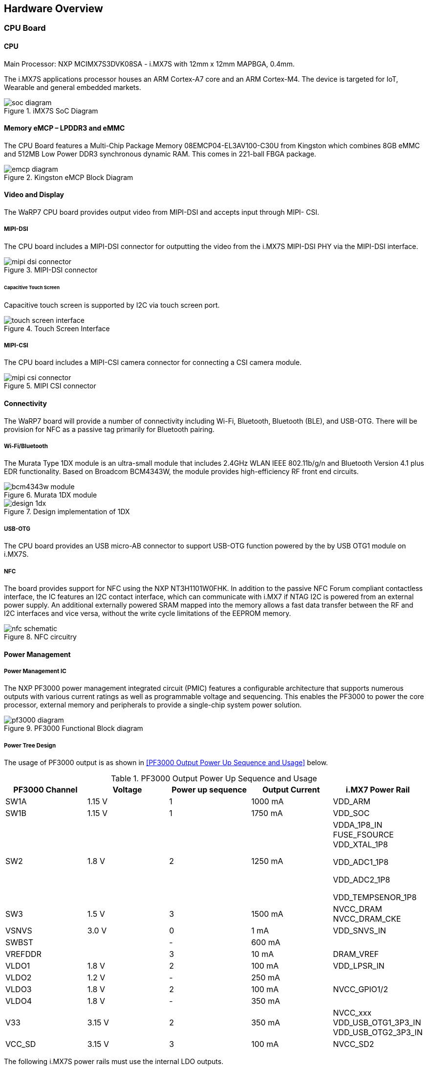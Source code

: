[[hardware-overview]]
== Hardware Overview

[[cpu-board]]
=== CPU Board

[[cpu]]
==== CPU

Main Processor: NXP MCIMX7S3DVK08SA - i.MX7S with 12mm x 12mm MAPBGA,
0.4mm.

The i.MX7S applications processor houses an ARM Cortex-A7 core and an
ARM Cortex-M4. The device is targeted for IoT, Wearable and general
embedded markets.

[[soc_diagram]]
.iMX7S SoC Diagram
image::media/soc_diagram.jpeg[align=center]

[[memory-emcp-lpddr3-and-emmc]]
==== Memory eMCP – LPDDR3 and eMMC

The CPU Board features a Multi-Chip Package Memory
08EMCP04-EL3AV100-C30U from Kingston which combines 8GB eMMC and 512MB
Low Power DDR3 synchronous dynamic RAM. This comes in 221-ball FBGA
package.

[[emcp_diagram]]
.Kingston eMCP Block Diagram
image::media/emcp_diagram.png[align=center]

[[video-and-display]]
==== Video and Display

The WaRP7 CPU board provides output video from MIPI-DSI and accepts
input through MIPI- CSI.

[[mipi-dsi]]
===== MIPI-DSI

The CPU board includes a MIPI-DSI connector for outputting the
video from the i.MX7S MIPI-DSI PHY via the MIPI-DSI interface.

[[mipi-dsi_connector]]
.MIPI-DSI connector
image::media/mipi-dsi_connector.png[align=center]

[[capacitive-touch-screen]]
====== Capacitive Touch Screen

Capacitive touch screen is supported by I2C via touch screen port.

[[touch_screen_interface]]
.Touch Screen Interface
image::media/touch_screen_interface.png[align=center]

[[mipi-csi]]
===== MIPI-CSI

The CPU board includes a MIPI-CSI camera connector for connecting a CSI
camera module.

[[mipi_csi_connector]]
.MIPI CSI connector
image::media/mipi_csi_connector.png[align=center]

[[connectivity]]
==== Connectivity

The WaRP7 board will provide a number of connectivity including Wi-Fi,
Bluetooth, Bluetooth (BLE), and USB-OTG. There will be provision for NFC
as a passive tag primarily for Bluetooth pairing.

[[wi-fibluetooth]]
===== Wi-Fi/Bluetooth

The Murata Type 1DX module is an ultra-small module that includes 2.4GHz
WLAN IEEE 802.11b/g/n and Bluetooth Version 4.1 plus EDR functionality. Based on
Broadcom BCM4343W, the module provides high-efficiency RF front end
circuits.

[[bcm4343w_module]]
.Murata 1DX module
image::media/bcm4343w_module.jpeg[align=center]

[[design_1dx]]
.Design implementation of 1DX
image::media/design_1dx.png[align=center]

[[usb-otg]]
===== USB-OTG

The CPU board provides an USB micro-AB connector to support USB-OTG
function powered by the by USB OTG1 module on i.MX7S.

[[nfc]]
===== NFC

The board provides support for NFC using the NXP NT3H1101W0FHK. In
addition to the passive NFC Forum compliant contactless interface, the
IC features an I2C contact interface, which can communicate with i.MX7
if NTAG I2C is powered from an external power supply. An additional
externally powered SRAM mapped into the memory allows a fast data
transfer between the RF and I2C interfaces and vice versa, without the
write cycle limitations of the EEPROM memory.

[[nfc_schematic]]
.NFC circuitry
image::media/nfc_schematic.png[align=center]

[[power-management]]
==== Power Management

[[power-management-ic]]
===== Power Management IC

The NXP PF3000 power management integrated circuit (PMIC) features a
configurable architecture that supports numerous outputs with various
current ratings as well as programmable voltage and sequencing. This
enables the PF3000 to power the core processor, external memory and
peripherals to provide a single-chip system power solution.

[[pf3000_diagram]]
.PF3000 Functional Block diagram
image::media/pf3000_diagram.jpeg[align=center]

[[power-tree-design]]
===== Power Tree Design

The usage of PF3000 output is as shown in <<PF3000 Output Power Up Sequence and Usage>> below.

.PF3000 Output Power Up Sequence and Usage

[cols=",,,,",options="header",]
|=======================================================================
a|
*PF3000*

*Channel*

 |*Voltage* |*Power up sequence* a|
*Output*

*Current*

 |*i.MX7 Power Rail*
|SW1A |1.15 V |1 |1000 mA |VDD_ARM

|SW1B |1.15 V |1 |1750 mA |VDD_SOC

|SW2 |1.8 V |2 |1250 mA a|
VDDA_1P8_IN FUSE_FSOURCE VDD_XTAL_1P8

VDD_ADC1_1P8

VDD_ADC2_1P8

VDD_TEMPSENOR_1P8

|SW3 |1.5 V |3 |1500 mA |NVCC_DRAM NVCC_DRAM_CKE

|VSNVS |3.0 V |0 |1 mA |VDD_SNVS_IN

|SWBST | |- |600 mA |

|VREFDDR | |3 |10 mA |DRAM_VREF

|VLDO1 |1.8 V |2 |100 mA |VDD_LPSR_IN

|VLDO2 |1.2 V |- |250 mA |

|VLDO3 |1.8 V |2 |100 mA |NVCC_GPIO1/2

|VLDO4 |1.8 V |- |350 mA |

|V33 |3.15 V |2 |350 mA |NVCC_xxx VDD_USB_OTG1_3P3_IN
VDD_USB_OTG2_3P3_IN

|VCC_SD |3.15 V |3 |100 mA |NVCC_SD2
|=======================================================================

The following i.MX7S power rails must use the internal LDO outputs.

.iMX7S Power Rails – Internal LDO

[cols=",",options="header",]
|=================================================
|*i.MX7S internal LDO output* |*i.MX7S Power Rail*
|VDDD_1P0_CAP a|
VDD_MIPI_1P0

PCIE_VP PCIE_VP_RX PCIE_VP_TX

|VDDA_PHY_1P8 a|
VDDA_MIPI_1P8

PCIE_VPH PCIE_VPH_RX PCIE_VPH_TX

|VDD_1P2_CAP |USB_VDD_H_1P2
|=================================================

[[battery-charger]]
===== Battery Charger

The NXP BC3770 is a fully programmable switching charger with dual-path
output for single-cell Li-Ion and Li-Polymer battery. The dual-path
output allows mobile applications with a fully discharged battery to
boot up the system.

* High efficiency and switch-mode operation reduces heat dissipation and
allows higher current capability for a given package size.
* Single input with a 20V withstanding input and charges the battery
with an input current up to 2A.
* Charging parameters and operating modes are fully programmable over an
I2C Interface that operates up to 400 kHz.
* Highly integrated featuring OVP and Power FETs.
* Supports 1.5 MHz switching capabilities.

[[io-board]]
=== IO Board

[[audio]]
==== Audio

The IO board includes the Freescale SGTL5000 – an ultra-low power audio
codec with MIC In and Line Out capability.

[[audio_codec]]
.Freescale SGTL5000 Audio Codec
image::media/audio_codec.png[align=center]

[[sensors]]
==== Sensors

The WaRP7 board will include three sensors: altimeter, accelerometer and
gyroscope. These three sensor chips share the I2C bus on i.MX7S. The
sensors interrupts are wired to the processor as OR circuit. The
software will determine which device asserted the interrupt.

[[altimeter]]
===== Altimeter

The board features NXP’s MPL3115A2 precision altimeter. The MPL3115A2 is
a compact piezoresistive absolute pressure sensor with an I2C interface.
MPL3115 has a wide operating range of 20kPa to 110 kPa, a range that
covers all surface elevations on Earth. The fully internally compensated
MEMS in conjunction with an embedded high resolution 24-bit equivalent
ADC provide accurate pressure [Pascals] / altitude [meters] and
temperature [degrees Celsius] data.

[[mpl33115a2_diagram]]
.MPL3115A2 Block Diagram
image::media/mpl33115a2_diagram.jpeg[align=center]

[[altimeter_schematics]]
.Altimeter schematics
image::media/altimeter_schematics.png[align=center]

[[accelerometer-and-magnetometer]]
===== Accelerometer and Magnetometer

The board also features FXOS8700CQ 6-axis sensor combines
industry-leading 14-bit accelerometer and 16-bit magnetometer sensors in
a small 3 x 3 x 1.2 mm QFN plastic package.

[[accelerometer_magnetometer_diagram]]
.FXOS8700CQ – Accelerometer/Magnetometer Block Diagram
image::media/accelerometer_magnetometer_diagram.jpeg[align=center]

[[accelerometer_magnetometer_schematics]]
.Accelerometer/Magnetometer schematics
image::media/accelerometer_magnetometer_schematics.png[align=center]

[[gyroscope]]
===== Gyroscope

The IO board also features the NXP’s 3-axis digital gyroscope -
FXAS21002.

[[gyroscope_diagram]]
.FXAS21002 Gyroscope Block Diagram
image::media/gyroscope_diagram.jpeg[align=center]

[[gyroscope_schematics]]
.Gyroscope schematics
image::media/gyroscope_schematics.png[align=center]

[[peripheral-expansion-port]]
==== Peripheral Expansion Port

The board provides expansion headers compatible with the *mikroBUS^TM^*
socket connection standard for accessing the following communication
modules on i.MX7S:

* I2C
* SPI
* PWM
* UART
* GPIO
